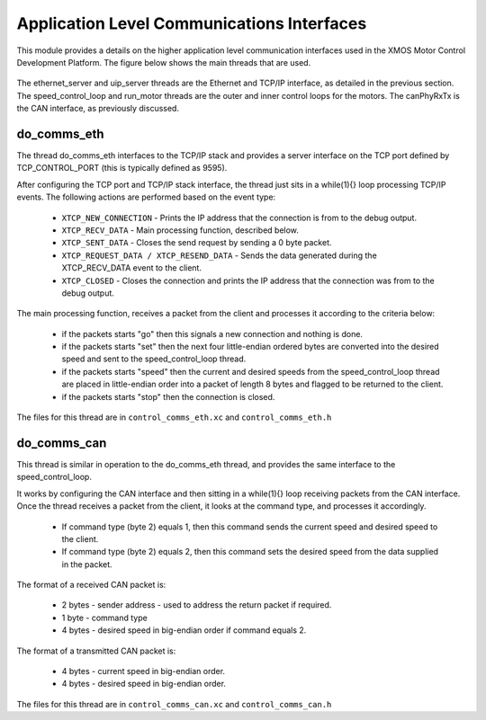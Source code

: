 Application Level Communications Interfaces
===========================================

This module provides a details on the higher application level communication interfaces used in the XMOS Motor Control Development Platform.
The figure below shows the main threads that are used.

  .. figure:: images/comms_threads.png


The ethernet_server and uip_server threads are the Ethernet and TCP/IP interface, as detailed in the previous section.
The speed_control_loop and run_motor threads are the outer and inner control loops for the motors.
The canPhyRxTx is the CAN interface, as previously discussed.


do_comms_eth
++++++++++++

The thread do_comms_eth interfaces to the TCP/IP stack and provides a server interface on the TCP port defined by TCP_CONTROL_PORT (this is typically defined as 9595).

After configuring the TCP port and TCP/IP stack interface, the thread just sits in a while(1){} loop processing TCP/IP events. 
The following actions are performed based on the event type:


   * ``XTCP_NEW_CONNECTION`` - Prints the IP address that the connection is from to the debug output.
   * ``XTCP_RECV_DATA`` - Main processing function, described below.
   * ``XTCP_SENT_DATA`` - Closes the send request by sending a 0 byte packet.
   * ``XTCP_REQUEST_DATA / XTCP_RESEND_DATA`` - Sends the data generated during the XTCP_RECV_DATA event to the client.
   * ``XTCP_CLOSED`` - Closes the connection and prints the IP address that the connection was from to the debug output.


The main processing function, receives a packet from the client and processes it according to the criteria below: 

   * if the packets starts "go" then this signals a new connection and nothing is done.
   * if the packets starts "set" then the next four little-endian ordered bytes are converted into the desired speed and sent to the speed_control_loop thread.
   * if the packets starts "speed" then the current and desired speeds from the speed_control_loop thread are placed in little-endian order into a packet of length 8 bytes and flagged to be returned to the client.
   * if the packets starts "stop" then the connection is closed.


The files for this thread are in ``control_comms_eth.xc`` and ``control_comms_eth.h``

do_comms_can
++++++++++++

This thread is similar in operation to the do_comms_eth thread, and provides the same interface to the speed_control_loop.

It works by configuring the CAN interface and then sitting in a while(1){} loop receiving packets from the CAN interface.
Once the thread receives a packet from the client, it looks at the command type, and processes it accordingly.

   * If command type (byte 2) equals 1, then this command sends the current speed and desired speed to the client.
   * If command type (byte 2) equals 2, then this command sets the desired speed from the data supplied in the packet.

The format of a received CAN packet is:

   * 2 bytes - sender address - used to address the return packet if required.
   * 1 byte - command type 
   * 4 bytes - desired speed in big-endian order if command equals 2.

The format of a transmitted CAN packet is:

   * 4 bytes - current speed in big-endian order.
   * 4 bytes - desired speed in big-endian order.


The files for this thread are in ``control_comms_can.xc`` and ``control_comms_can.h``



